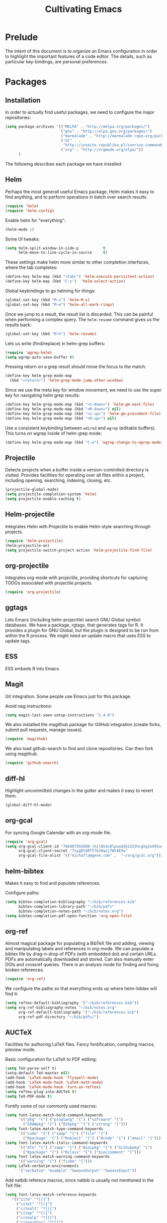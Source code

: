 #+TITLE: Cultivating Emacs

#+PROPERTY: header-args :results none
* Prelude
  The intent of this document is to organize an Emacs configuration in
  order to highlight the important features of a code editor. The
  details, such as particular key-bindings, are personal preferences.

* Packages
** Installation
  In order to actually find useful packages, we need to configure the
  major repositories:
  #+begin_src emacs-lisp
    (setq package-archives '(("MELPA" . "http://melpa.org/packages/")
                             ("gnu" . "http://elpa.gnu.org/packages/")
                             ("marmalade" . "http://marmalade-repo.org/packages/")
                             ("SC"   .
                              "http://joseito.republika.pl/sunrise-commander/")
                             ("org" . "http://orgmode.org/elpa/"))
          )
  #+end_src
  
  The following describes each package we have installed.
  
** Helm
   Perhaps the most generall useful Emacs package, Helm makes it easy
   to find anything, and to perform operations in batch over search
   results.

   #+begin_src emacs-lisp
     (require 'helm)
     (require 'helm-config)
   #+end_src

   Enable helm for "everything":
   #+begin_src emacs-lisp
   (helm-mode 1)
   #+end_src
   
   Some UI tweaks:
   #+begin_src emacs-lisp
     (setq helm-split-window-in-side-p           t
           helm-move-to-line-cycle-in-source     t)
   #+end_src
   
   These settings make helm more similar to other completion
   interfaces, where the tab completes:
   #+begin_src emacs-lisp
   (define-key helm-map (kbd "<tab>") 'helm-execute-persistent-action)
   (define-key helm-map (kbd "C-z")  'helm-select-action)
   #+end_src
   
   Global keybindings to go helming for things:
   #+begin_src emacs-lisp
     (global-set-key (kbd "M-x") 'helm-M-x)
     (global-set-key (kbd "M-m") 'helm-all-mark-rings)
   #+end_src

   Once we jump to a result, the result list is discarded. This can be
   painful when performing a complex query. The =helm-resume= command
   gives us the results back:
   #+begin_src emacs-lisp
   (global-set-key (kbd "M-h") 'helm-resume)
   #+end_src
   
   Lets us write (find/replace) in helm-grep buffers:
   #+begin_src emacs-lisp
     (require 'wgrep-helm)
     (setq wgrep-auto-save-buffer t)
   #+end_src

   Pressing return on a grep result should move the focus to the match:
   #+begin_src emacs-lisp
     (define-key helm-grep-mode-map
       (kbd "<return>") 'helm-grep-mode-jump-other-window)
   #+end_src

   Since we use the meta key for window movement, we need to use the
   super key for navigating helm grep results:
   #+begin_src emacs-lisp
     (define-key helm-grep-mode-map (kbd "<s-down>") 'helm-gm-next-file)
     (define-key helm-grep-mode-map (kbd "<M-down>") nil)
     (define-key helm-grep-mode-map (kbd "<s-up>") 'helm-gm-precedent-file)
     (define-key helm-grep-mode-map (kbd "<M-up>") nil)
   #+end_src

   Use a consistent keybinding between =wdired= and =wgrep= (editable
   buffers). This turns on wgrep inside of helm-grep mode:
   #+begin_src emacs-lisp
     (define-key helm-grep-mode-map (kbd "C-e") 'wgrep-change-to-wgrep-mode)
   #+end_src

** Projectile
   Detects projects when a buffer inside a version-controlled
   directory is visited. Provides facilities for operating over all
   files within a project, including opening, searching, indexing,
   closing, etc.

   #+begin_src emacs-lisp
     (projectile-global-mode)
     (setq projectile-completion-system 'helm)
     (setq projectile-enable-caching t)
   #+end_src

** Helm-projectile
   Integrates Helm with Projectile to enable Helm-style searching
   through projects.
   #+begin_src emacs-lisp
     (require 'helm-projectile)
     (helm-projectile-on)
     (setq projectile-switch-project-action 'helm-projectile-find-file)
   #+end_src
   
** org-projectile
   Integrates org-mode with projectile, providing shortcuts for
   capturing TODOs associated with projectile projects.

   #+begin_src emacs-lisp
   (require 'org-projectile)
   #+end_src
   
** ggtags
   Lets Emacs (including helm-projectile) search GNU Global symbol
   databases. We have a package, rgtags, that generates tags for R. It
   provides a plugin for GNU Global, but the plugin is designed to be
   run from within the R process. We might need an update macro that
   uses ESS to update tags.

** ESS
   ESS embeds R into Emacs.
   
** Magit
   Git integration. Some people use Emacs just for this package.

   Avoid nag instructions:
   #+begin_src emacs-lisp
   (setq magit-last-seen-setup-instructions "1.4.0")
   #+end_src

   We also installed the magithub package for GitHub integration
   (create forks, submit pull requests, manage issues).
   #+begin_src emacs-lisp
   (require 'magithub)
   #+end_src

   We also load github-search to find and clone repositories. Can then
   fork using magithub.
   #+begin_src emacs-lisp
   (require 'github-search)
   #+end_src
   
** diff-hl
   Highlight uncommitted changes in the gutter and makes it easy to
   revert them.
   #+begin_src emacs-lisp
   (global-diff-hl-mode)
   #+end_src
   
** org-gcal
   For syncing Google Calendar with an org-mode file.
   #+begin_src emacs-lisp
     (require 'org-gcal)
     (setq org-gcal-client-id "706907592689-jhil8k3v8lpuod2b1323hcg5g2o993ud.apps.googleusercontent.com"
           org-gcal-client-secret "7xygDl6RTtfb28qzj7Wt4EXw"
           org-gcal-file-alist '(("michafla@gene.com" .  "~/org/gcal.org")))
   #+end_src

** helm-bibtex
   Makes it easy to find and populate references.
   
   Configure paths:
   #+begin_src emacs-lisp
     (setq bibtex-completion-bibliography "~/bib/references.bib"
           bibtex-completion-library-path "~/bib/pdfs"
           bibtex-completion-notes-path "~/bib/notes.org")
     (setq bibtex-completion-pdf-open-function 'org-open-file)
   #+end_src
   
** org-ref
   Almost magical package for populating a BibTeX file and adding,
   viewing and manipulating labels and references in org-mode. We can
   populate a bibtex file by drag-n-drop of PDFs (with embedded doi)
   and certain URLs. PDFs are automatically downloaded and stored. Can
   also manually enter DOIs and crossref queries. There is an analysis
   mode for finding and fixing broken references.

   #+begin_src emacs-lisp
   (require 'org-ref)
   #+end_src
   
   We configure the paths so that everything ends up where
   helm-bibtex will find it:
   #+begin_src emacs-lisp
     (setq reftex-default-bibliography '("~/bib/references.bib"))
     (setq org-ref-bibliography-notes "~/bib/notes.org"
           org-ref-default-bibliography '("~/bib/references.bib")
           org-ref-pdf-directory "~/bib/pdfs/")
   #+end_src
   
** AUCTeX
   Facilities for authoring LaTeX files. Fancy fontification,
   compiling macros, preview mode.

   Basic configuration for LaTeX to PDF editing:
   #+begin_src emacs-lisp
     (setq TeX-parse-self t)
     (setq-default TeX-master nil)
     (add-hook 'LaTeX-mode-hook 'flyspell-mode)
     (add-hook 'LaTeX-mode-hook 'LaTeX-math-mode)
     (add-hook 'LaTeX-mode-hook 'turn-on-reftex)
     (setq reftex-plug-into-AUCTeX t)
     (setq TeX-PDF-mode t)
   #+end_src
   
   Fontify some of our commonly used macros:
   #+begin_src emacs-lisp
     (setq font-latex-match-bold-command-keywords
           '(("pkg" "{") ("proglang" "{") ("software" "{")
             ("CRANpkg" "{") ("BIOpkg" "{") ("strong" "{")))
     (setq font-latex-match-type-command-keywords
           '(("code" "{") ("samp" "{") ("file" "{")
             ("Rpackage" "{") ("Robject" "{") ("Rcode" "{") ("email" "{")))
     (setq font-latex-match-italic-command-keywords
           '(("dfn" "{") ("samp" "{") ("Biocpkg" "{") ("Githubpkg" "{")
             ("Rpackage" "{") ("Rclass" "{") ("bioccomment" "{")))
     (setq font-latex-match-warning-command-keywords
           '(("warning" "{") ("fixme" "{")))
     (setq LaTeX-verbatim-environments
           '("verbatim" "example" "SweaveOutput" "SweaveInput"))
   #+end_src

   Add natbib referece macros, since natbib is usually not mentioned
   in the TeX file:
   #+begin_src emacs-lisp
   (setq font-latex-match-reference-keywords
      '(("cite" "*[[{")
        ("citet" "*[[{")
        ("citealt" "*[[{")
        ("citep" "*[[{")
        ("citealp" "*[[{")
        ("citeauthor" "*[[{")
        ("citefullauthor" "[[{")
        ("citeyear" "[[{")
        ("citeyearpar" "[[{")
        ("shortcites" "{")))
   #+end_src
   
   We should look into autocompletion.

** company mode
   Frontend to intelligent completion ("complete any"), with support
   for many backends.

   Tweak the keybindings:
   #+begin_src emacs-lisp
     (eval-after-load 'company
       '(progn (define-key company-active-map [tab] 'company-complete-selection)
               (define-key company-active-map (kbd "TAB")
                 'company-complete-selection)
               (define-key company-active-map [return] nil)
               (define-key company-active-map (kbd "RET") nil)
               (define-key company-active-map (kbd "M-h") 'company-show-doc-buffer)
               ))
   #+end_src
   
** exec-path-from-shell
   Just needed on the Mac in order to properly get environment
   variables in the Emacs shell.
   
* Interface
  :PROPERTIES:
  :ID:       2ff9e6e7-1016-401d-a813-efeaffd47d44
  :END:
  Emacs (on the desktop) provides the usual editor GUI, including a
  menubar, toolbar, scrollbar, etc. We don't need those.
  #+begin_src emacs-lisp
    (menu-bar-mode 0)
    (tool-bar-mode 0)
    (scroll-bar-mode -1)
  #+end_src
  
  Emacs can display multiple documents at once by splitting the
  "frame" into "windows". We define some keybindings for creating,
  destroying and moving between windows.
  #+begin_src emacs-lisp
  (global-set-key (kbd "M-1") 'delete-other-windows)
  (global-set-key (kbd "M-2") 'split-window-vertically)
  (global-set-key (kbd "M-3") 'split-window-horizontally)
  (windmove-default-keybindings 'meta)
  #+end_src

  Stop the damn bell ringing!
  #+begin_src emacs-lisp
  (setq ring-bell-function 'ignore)
  #+end_src

  No need for a startup buffer.
  #+begin_src emacs-lisp
  (setq inhibit-startup-message t)
  #+end_src

  Escape should... escape:
  #+begin_src emacs-lisp
  (global-set-key [(escape)] 'keyboard-escape-quit)
  #+end_src
  
* Navigation
  In order to edit text, we have to find it.
  
** Across files
   The file system organizes files to make them easy to find, but it
   can be tedious navigating complex directory hierarchies. We can be
   smarter, and the helm package is. The =helm-for-files= command
   searches in this order: currently loaded files, recently loaded
   files, files in the current directory, and files in the global
   locate index. When we do want to a file in a specific location in
   the hierarchy, such as when creating a new file, we have
   =helm-find-files=, which is an auto-completing file browser.
   #+begin_src emacs-lisp
   (global-set-key (kbd "M-`") 'helm-for-files)
   (global-set-key (kbd "C-o") 'helm-find-files)
   #+end_src

   Hide details when helming through buffers:
   #+begin_src emacs-lisp
   (setq helm-buffer-details-flag nil)
   #+end_src
   
   Use recentf for searching recent files:
   #+begin_src emacs-lisp
     (setq helm-ff-file-name-history-use-recentf t)
   #+end_src
   
   Enabling fuzzy matching in helm:
   #+begin_src emacs-lisp
     (setq helm-buffers-fuzzy-matching t
           helm-recentf-fuzzy-match    t)
   #+end_src

   It would be nice if the search included files from the current
   project, and we can do that with helm-projectile. We can also add
   the list of projects at the end, so we always have the option to
   jump to another project. Only failing those do we resort to the
   locate database.
   #+begin_src emacs-lisp
     (setq helm-for-files-preferred-list
           '(helm-source-buffers-list
             helm-source-recentf
             helm-source-bookmarks
             helm-source-file-cache
             helm-source-files-in-current-dir
             helm-source-projectile-files-list
             helm-source-projectile-projects
             helm-source-locate))
   #+end_src

   Sometimes we know we want to navigate directly to a project:
   #+begin_src emacs-lisp
   (global-set-key (kbd "C-p") 'helm-projectile-switch-project)
   #+end_src
   
   Often we need to find something, but we do not know the containing
   file. In those cases, we need to grep, and we can use
   helm-projectile to automatically (and incrementally) grep through
   the current project files. However, if we are not in a project,
   this will fail, so we have to condition, and fallback to the
   ordinary helm grep when outside a project.
   #+begin_src emacs-lisp
     (defun my-rgrep ()
       (interactive)
       (if (projectile-project-p)
           (call-interactively 'helm-projectile-grep)
         (call-interactively 'helm-do-grep)))
     (global-set-key (kbd "C-g") 'my-rgrep)
   #+end_src

   By default, the =helm-do-grep= will not recurse, so we change that.
   #+begin_src emacs-lisp
     (eval-after-load 'helm-grep
       '(setq helm-grep-default-command helm-grep-default-recurse-command))
   #+end_src

   It is not possible to perform editing tasks while the helm grep is
   active. There are a couple of options:
   * Finish the session and resume it with =helm-resume= (this seems
     to be broken),
   * Save the session to a helm-grep buffer.
     
   Currently, we take the saving approach. But there are some annoying
   key-bindings in =helm-grep-mode=, which we fix:
   #+begin_src emacs-lisp
     (define-key helm-grep-mode-map [(meta up)] 'windmove-up)
     (define-key helm-grep-mode-map [(meta down)] 'windmove-down)
   #+end_src

   This works well for files with no structure, but when there is a
   language with a formal syntax, we can do better. At the very least,
   we can search for symbol definitions and references. GNU Global is
   a framework for editor-independent source code indexing. R support
   is provided by the =rgtags= R package. The ggtags package
   integrates GNU Global indexes with Helm. We enable it for C/C++ and
   R buffers.
   #+begin_src emacs-lisp
     (add-hook 'c-mode-hook 'ggtags-mode)
     (add-hook 'c++-mode-hook 'ggtags-mode)
     (add-hook 'ess-mode-hook 'ggtags-mode)
   #+end_src
   =ggtags-find-tag-dwim= will jump to a definition (if the symbol at
   point is a reference), or to a reference (if the symbol is a
   definition). With a prefix arg, it uses helm to find
   definitions. We make that a bit easier, and also add a binding to
   find references to symbols defined elsewhere:
   #+begin_src emacs-lisp
   (global-set-key (kbd "C-.") 'ggtags-find-definition)
   (global-set-key (kbd "s-.") 'ggtags-find-other-symbol)
   #+end_src
   We can always find internal references by browsing to the
   definition and then finding references at point.
   
** Within files
   Emacs can obviously recognize the limits of words, lines,
   paragraphs and documents, so there are commands for iterating the
   cursor over those elements. We refine some of the bindings to make
   them more convenient.
   #+begin_src emacs-lisp
   (global-set-key [(super left)] 'move-beginning-of-line)
   (global-set-key [(super right)] 'move-end-of-line)
   (global-set-key [(super up)] 'beginning-of-buffer)
   (global-set-key [(super down)] 'end-of-buffer)
   #+end_src

   One area where Emacs feels somewhat archaic is its scrolling. When a
   document is too long to show in the buffer window, we need to scroll
   the window over the text. By default, Emacs does not scroll until
   the cursor hits the bottom or top of the window, which means there
   is no buffer "in front" of the cursor, and the scrolling is very
   chunky. The "smooth scrolling" package fixes this:
   #+begin_src emacs-lisp
   (setq scroll-preserve-screen-position t)
   (require 'smooth-scrolling)
   #+end_src

   We also tweak the mouse wheel scrolling:
   #+begin_src emacs-lisp
   (defun up-slightly () (interactive) (scroll-up 5))
   (defun down-slightly () (interactive) (scroll-down 5))
   (global-set-key [mouse-4] 'down-slightly)
   (global-set-key [mouse-5] 'up-slightly)
   #+end_src

   Often, we want to seek to the occurrence of a symbol in the file,
   and we can get there with incremental search.
   #+begin_src emacs-lisp
   (global-set-key (kbd "C-f") 'isearch-forward-regexp)
   #+end_src

   Skip to a specific line:
   #+begin_src R
   (global-set-key (kbd "C-l") 'goto-line)
   #+end_src
   
* Rendering
  After finding the place, in the right file, we need to be able to
  see and understand the text in order to edit it. This requires a
  clean theme, as well as language-specific features like syntax
  highlighting.

  Enable the Solarized "dark" theme ("light" is equally good):
  #+begin_src emacs-lisp
    (if (memq window-system '(mac ns))
        (load-theme 'solarized-dark t)
      (load-theme 'solarized-light t))
  #+end_src
  
  Enable syntax-highlighting:
  #+begin_src emacs-lisp
  (global-font-lock-mode t)
  (setq font-lock-maximum-decoration t)
  #+end_src

  Make it easier to see the current line:
  #+begin_src emacs-lisp
  (global-hl-line-mode)
  #+end_src
  
  Configure the font:
  #+begin_src emacs-lisp
    (if (memq window-system '(mac ns))
        (set-default-font "Menlo-14")
      (set-default-font "Bitstream Vera Sans Mono-10"))
  #+end_src

  Show matching parentheses:
  #+begin_src emacs-lisp
  (show-paren-mode 1)
  #+end_src
  
* Buffer management
  This category includes actions like saving and closing buffers. This
  might seem boring, but managing the number of open buffers can
  become tedious. The =helm-for-files= command, bound above, lets us
  mark multiple buffers for batch closing. But we often need to close
  many files, usually all within a single project, on which we have
  finished some work. The projectile package makes this easy. It knows
  which files are in the same project as the current buffer and
  provides a short-cut for closing all of them.

  #+begin_src emacs-lisp
  (global-set-key (kbd "C-w") 'kill-this-buffer)
  (global-set-key (kbd "s-w") 'projectile-kill-buffers)
  #+end_src

  Every buffer name should be unique, even if the files have the same
  name. Emacs has built-in functionality for uniquifying buffer
  names. We prefer using the parent path:
  #+begin_src emacs-lisp
  (setq uniquify-buffer-name-style 'forward)
  #+end_src

* File management
** File operations
   We have already reviewed opening files. In addition, we can save
   files to disk, delete them and rename them.

   Saving files is easy:
   #+begin_src emacs-lisp
     (global-set-key (kbd "C-s") 'save-buffer)
   #+end_src

   Removing them is trickier, especially if we want to inform the
   version control system.
   #+begin_src emacs-lisp
     (defun delete-file-and-buffer ()
       "Kill the current buffer and deletes the file it is visiting."
       (interactive)
       (let ((filename (buffer-file-name)))
         (when filename
           (if (vc-backend filename)
               (vc-delete-file filename)
             (progn
               (delete-file filename)
               (message "Deleted file %s" filename)
               (kill-buffer))))))
     (global-set-key (kbd "M-w") 'delete-file-and-buffer)
   #+end_src

   Similar gymnastics are needed for renaming:
   #+begin_src emacs-lisp
     (defun rename-file-and-buffer ()
       "Rename the current buffer and file it is visiting."
       (interactive)
       (let ((filename (buffer-file-name)))
         (if (not (and filename (file-exists-p filename)))
             (message "Buffer is not visiting a file!")
           (let ((new-name (read-file-name "New name: " filename)))
             (cond
              ((vc-backend filename) (vc-rename-file filename new-name))
              (t
               (rename-file filename new-name t)
               (set-visited-file-name new-name t t)))))))
     (global-set-key (kbd "M-r")  'rename-file-and-buffer)
   #+end_src

** File system browsing
   The dired-mode is extremely useful for navigating and operating on
   directories. Here are a few tweaks.

   Avoid annoying confirmation for recursive deletes and copies.
   #+begin_src emacs-lisp
   (setq dired-recursive-copies 'always
         dired-recursive-deletes 'always)
   #+end_src

   Hide the rarely useful dired details by default:
   #+begin_src emacs-lisp
     (add-hook 'dired-mode-hook
               (lambda () (dired-hide-details-mode 1)))
   #+end_src

   The OS X =ls= does not support enough features for dired; so we use
   =ls-lisp=:
   #+begin_src emacs-lisp
     (when (eq system-type 'darwin)
       (require 'ls-lisp)
       (setq ls-lisp-use-insert-directory-program nil))
   #+end_src

   Use a consistent keybinding between =wdired= and =wgrep= (editable
   buffers). This toggles read-only mode in dired:
   #+begin_src emacs-lisp
     (add-hook 'dired-mode-hook
               (local-set-key (kbd "C-e") 'read-only-mode))
   #+end_src
   
** Comparison
   A primary occuptation of software development, and authoring in
   general, is change management. Emacs provides the =ediff= tool for
   displaying differences between files.

   By default, =ediff= creates multiple frames (windows),
   which is annoying, so force it to create multiple windows (panes)
   in one frame. We like to stretch the Emacs window along the Y axis,
   so we configure =ediff= to split the window vertically.
   #+begin_src emacs-lisp
   (setq ediff-window-setup-function 'ediff-setup-windows-plain)
   (setq ediff-split-window-function 'split-window-vertically)
   #+end_src
   
** Version control
   Avoid annoying "Summary" prefix on every log message:
   #+begin_src emacs-lisp
     (eval-after-load 'log-edit
       '(remove-hook 'log-edit-hook 'log-edit-insert-message-template))
   #+end_src

   Bind search/clone for GitHub repositories:
   #+begin_src emacs-lisp
   (define-key global-map [(super g)] 'github-search-clone-repo)
   #+end_src

   Since the R repository does not use any ignore settings (not sure
   why, but it is probably controversal), we bind "x" to hide all of
   the unregistered generated files:
   #+begin_src emacs-lisp
   (add-hook 'vc-dir-mode-hook
          (lambda ()
            ;; hide files with the same state as the entry at point
            (define-key vc-dir-mode-map
              (kbd "x") (lambda () (interactive)
                          (setq current-prefix-arg '(4)) ; C-u
                          (call-interactively 'vc-dir-hide-state)))
            ))
   #+end_src
   
* Language modes
* Automated editing
  Ideally, all editing would be automated, and we would communicate
  our /intent/ to the editor, rather than entering raw characters.

  For example, we can have Emacs fill (wrap) text automatically:
  #+begin_src emacs-lisp
  (add-hook 'text-mode-hook 'turn-on-auto-fill)
  #+end_src

  And pressing the tab-key should insert actual spaces, not tab
  characters:
  #+begin_src R
  (setq-default indent-tabs-mode nil)
  #+end_src

  Default tab width for C/C++/Java:
  #+begin_src emacs-lisp
  (setq-default c-basic-offset 4)
  #+end_src
  
** Selection-based
    Perhaps the simplest mechanism of automatic editing is performing
    operations on regions of text, i.e., moving beyond the 0D cursor
    position to 1D ranges. We say 1D, since we think of text as a
    contiguous string of characters, even if those characters span
    multiple lines when rendered. While Emacs *is* capable of
    arbitrary rectangular selection, it is rarely useful.

    For the sake of familiarity, we rely on the CUA (Common User
    Access) model, as defined by IBM decades ago. Entering the Emacs
    CUA mode activates selection whenever we hold the SHIFT key. It
    also binds the primal editing actions of cut/copy/paste/undo to
    the standard set forth by Apple in the early 1980's and copied by
    Microsoft and others.
    #+begin_src emacs-lisp
    (cua-mode t)
    #+end_src
    Combined with the intelligent cursor movement commands, it is easy
    to select characters, words, lines, paragraphs or entire buffers.

    When pasting code, we want it to indent into its new context:
    #+begin_src emacs-lisp
      (defadvice yank (after indent-region activate)
         (if (member major-mode '(emacs-lisp-mode
                                  c-mode c++-mode ess-mode
                                  latex-mode))
             (indent-region (region-beginning) (region-end) nil)))
    #+end_src

    We can also toggle the comment state of a region:
    #+begin_src emacs-lisp
    (global-set-key (kbd "C-;") 'comment-or-uncomment-region)
    #+end_src
    
** Syntactic
   Performing manual editing actions with the clipboard is better than
   changing a character at a time, but it can become tedious when a
   very similar action needs to be repeated many times. We can tell
   Emacs to perform a certain action based on automatic syntax
   matching. The most famous of these is find/replace.

   Many text editors offer an incremental find/replace, where the
   program steps through every match, giving the user the option to
   replace. Emacs has this, and ggtags extends it to operate over
   projects, considering only actual code symbols, which enables a
   crude sort of refactoring.
   #+begin_src emacs-lisp
     (global-set-key (kbd "C-r") 'query-replace-regexp)
     (global-set-key (kbd "s-r") 'ggtags-query-replace)
   #+end_src

   Whitespace can be annoying to manage. This keybinding lets us
   delete consecutive blank lines:
   #+begin_src emacs-lisp
   (global-set-key [(meta backspace)] 'delete-blank-lines)
   #+end_src
   
** Semantic 
   These tools are language-specific. See e.g. [[R Integration]].
   
* Developer utilities
** Compilation
   Projectile provides a shortcut to build the current project. To
   prevent it from prompting us to confirm the compilation command, we
   clear this variable:
   #+begin_src emacs-lisp
   (setq compilation-read-command nil)
   #+end_src

** Terminal
   Emacs offers a terminal mode that functions just like any
   other. The multi-term package makes it easy to have multiple
   terminals at once.
   #+begin_src emacs-lisp
   (require 'multi-term)
   #+end_src

   The following code will open a new terminal if
   the user requests the terminal window while already there.
   #+begin_src emacs-lisp
     (defun last-term-buffer (l)
       "Return most recently used term buffer."
       (when l
         (if (eq 'term-mode (with-current-buffer (car l) major-mode))
             (car l) (last-term-buffer (cdr l)))))

     (defun get-term ()
       "Switch to the term buffer last used, or create a new one if
         none exists, or if the current buffer is already a term."
       (interactive)
       (let ((b (last-term-buffer (buffer-list))))
         (if (or (not b) (eq 'term-mode major-mode))
             (multi-term)
           (switch-to-buffer b))))

     (global-set-key (kbd "C-x t") 'get-term)
   #+end_src

   Often, we want to paste into a terminal, but the Emacs yank
   mechanism acts at the /buffer/ level, rather than sending the text
   to the shell process. Thus, we set our own yank binding that /does/
   talk to the process. We could not use C-v here, because that
   conflicts with cua-mode. We tried to disable that properly, but
   never really succeeded.
   #+begin_src emacs-lisp
     (add-to-list 'term-bind-key-alist '("C-y" . term-paste))
   #+end_src

   R emits UTF8 characters, which can mess things up without this:
   #+begin_src emacs-lisp
     (defadvice multi-term (after advise-ansi-term-coding-system)
       (set-buffer-process-coding-system 'utf-8-unix 'utf-8-unix))
     (ad-activate 'multi-term)
   #+end_src

** Shell
   For tasks where an actual terminal emulator is not needed, it is
   often more seamless to use the native Emacs shell. The shell is
   based on =comint= mode, which also manages R session buffers. This
   integration enables execution of R sessions on remote host, via the
   shell. We bind it to a convenient key:
   #+begin_src emacs-lisp
   (global-set-key (kbd "M-t") 'shell)
   #+end_src

   We customize some simple interactions:
   #+begin_src emacs-lisp
   (setq comint-scroll-to-bottom-on-input t)
   (setq comint-move-point-for-output t)
   #+end_src

   And enable display of color via SGR sequences:
   #+begin_src emacs-lisp
     (add-hook 'shell-mode-hook 'ansi-color-for-comint-mode-on)
     (add-to-list 'comint-output-filter-functions 'ansi-color-process-output)
   #+end_src

   Completing from history is a critical feature for any shell. We
   bind "backtab" (shift-tab) to step back through the history based
   on matches to the current input.
   #+begin_src emacs-lisp
     (define-key comint-mode-map [(backtab)]
       'comint-previous-matching-input-from-input)
   #+end_src

   We also define some navigation shortcuts:
   #+begin_src emacs-lisp
     (define-key comint-mode-map [(super up)] 'comint-previous-prompt)
     (define-key comint-mode-map [(super down)] 'comint-next-prompt)
     (define-key comint-mode-map [(home)] 'comint-bol)
     (define-key comint-mode-map [(super left)] 'comint-bol)
   #+end_src

   Environment variables are not carried over correctly on the Mac,
   so we fix that:
   #+begin_src emacs-lisp
     (when (memq window-system '(mac ns))
       (exec-path-from-shell-initialize)
       (exec-path-from-shell-copy-env "R_LIBS_USER"))
   #+end_src
   
* Structured documents
** Org-mode
   Org-mode provides support and tooling around a markdown-style
   language for structuring plain text. It is a huge package,
   encompassing TODO lists, spreadsheets, and polyglot literate
   programming. In fact, we wrote this init file in org-mode.

   Org-mode defines many keybindings, some of which conflict with our
   configuration. We simply clear many of them, and move others.
   #+begin_src emacs-lisp
     (defun mfl/org-hook ()
       (interactive)
       (local-unset-key [(meta down)])
       (local-unset-key [(meta up)])
       (local-unset-key [(shift ctrl up)])
       (local-unset-key [(shift ctrl down)])
       (local-unset-key [(shift up)])
       (local-unset-key [(shift down)])
       (local-unset-key [(shift return)])
       (local-unset-key [(shift left)])
       (local-unset-key [(shift right)])
       (local-unset-key [(control left)])
       (local-unset-key [(control right)])
       (local-unset-key [(control shift left)])
       (local-unset-key [(control shift right)])
       (local-set-key [(super return)] 'org-table-copy-down)
       (local-set-key [(super up)] 'org-backward-heading-same-level)
       (local-set-key [(super down)] 'org-forward-heading-same-level)
       (local-set-key (kbd "RET") 'org-return-indent)
       (local-set-key [(shift meta up)] 'org-metaup)
       (local-set-key [(shift meta down)] 'org-metadown)
     )
     (add-hook 'org-mode-hook 'mfl/org-hook)
   #+end_src        

   Org-mode supports links between nodes, files, and everything else
   (it is very extensible).
   #+begin_src emacs-lisp
   (define-key global-map [(super l)] 'org-store-link)
   #+end_src
   When we press ENTER on a link, follow it:
   #+begin_src emacs-lisp
   (setq org-return-follows-link t)
   #+end_src

   When specifying a link to a node in an org file, we want to use an
   immutable, global ID, so that links work even when nodes are moved
   between files. We want this to be automatic, with completion. The
   completion does not work out of the box, but we implement it with
   by defining the =org-id-complete-link= function. If we select "id:"
   as the link type when entering a link, that function will be called
   for completion.
   #+begin_src emacs-lisp
     (require 'org-id)
     (setq org-id-link-to-org-use-id t)   
     (org-id-update-id-locations)
     (defun org-id-complete-link (&optional arg)
       "Create an id: link using completion"
       (concat "id:"
               (org-id-get-with-outline-path-completion org-refile-targets)))
   #+end_src

   Add latex and markdown export support:
   #+begin_src emacs-lisp
     (require 'ox-latex)
     (require 'ox-md)
   #+end_src
   
** Literate programming
   The org-babel module lets us interweave code and prose.
   #+begin_src emacs-lisp
     (setq org-src-fontify-natively t)
     (setq org-src-window-setup 'current-window)
     (setq org-confirm-babel-evaluate nil)
     (setq org-export-babel-evaluate nil)
     (org-babel-do-load-languages
      'org-babel-load-languages
      '((R . t)
        (latex . t)
        (ditaa . t)
        (emacs-lisp . t)))
   #+end_src

   We try to prettify the code when rendered via LaTeX:
   #+begin_src emacs-lisp
     ;; for minted
     (setq org-latex-pdf-process
           (quote
            ("pdflatex -shell-escape -interaction nonstopmode -output-directory %o %f"
             "pdflatex -shell-escape -interaction nonstopmode -output-directory %o %f"
             "pdflatex -shell-escape -interaction nonstopmode -output-directory %o %f"
             )))
     (setq org-latex-minted-options
           '(("frame" "leftline")))

     (setq org-latex-listings 'minted)
     (add-to-list 'org-latex-packages-alist '("" "inconsolata"))
     (add-to-list 'org-latex-packages-alist '("" "minted"))
   #+end_src
   This requires having the minted package installed.
   
   Typing out code block headers can become tedious, so we define some
   templates for languages we use often:
   #+begin_src emacs-lisp
     (defun mfl/babel-template-hook ()
       (interactive)
       (add-to-list 'org-structure-template-alist
          '("r" "#+begin_src R\n?\n#+end_src" "<src lang=\"R\">\n\n</src>"))
       (add-to-list 'org-structure-template-alist
          '("l" "#+begin_src latex\n?\n#+end_src" "<src lang=\"latex\">\n\n</src>"))
       (add-to-list 'org-structure-template-alist
          '("e" "#+begin_src emacs-lisp\n?\n#+end_src" "<src lang=\"emacs-lisp\">\n\n</src>"))
       )
     (add-hook 'org-mode-hook 'mfl/babel-template-hook)
   #+end_src
   
* R integration
  We rely on ESS for integrating R with Emacs. 

  Before loading ESS, we have to configure the code style. We use C++,
  because it comes recommended by R core.
  #+begin_src emacs-lisp
    (setq ess-default-style 'C++) ; must happen before loading ESS
  #+end_src

  Load the package:
  #+begin_src emacs-lisp
  (require 'ess-site)
  #+end_src
  
   We disable some of the annoying features of ESS:
   #+begin_src emacs-lisp
     (setq ess-ask-for-ess-directory nil)
     (ess-toggle-underscore nil)
     (defun no-process-query-hook ()
       (set-process-query-on-exit-flag (get-buffer-process (current-buffer)) nil))
     (add-hook 'ess-post-run-hook 'no-process-query-hook)
   #+end_src

   And enable a keybinding that lets us evaluate R code anywhere:
   #+begin_src emacs-lisp
     (defun my-ess-eval ()
       (interactive)
       (if (and transient-mark-mode mark-active)
           (call-interactively 'ess-eval-region)
         (ess-eval-line-and-step t nil nil)))
     (global-set-key [(shift return)] 'my-ess-eval)
   #+end_src

   Filling Rd mode:
   #+begin_src emacs-lisp
     (defun my-Rd-mode-hook ()
       (make-local-variable 'paragraph-start)
       (make-local-variable 'paragraph-separate)
       (setq paragraph-start
             (concat
              "\\s *$"
              "\\|" "\\s *}\\s *$"
              "\\|" "\\s *\\\\.*[{}]\\s *$")
             paragraph-separate
             (concat
              "\\s *$"
              "\\|" "\\s *}\\s *$"
              "\\|" "\\s *\\\\.*{\\s *$")))

     (add-hook 'Rd-mode-hook 'my-Rd-mode-hook)
   #+end_src

   We use Sweave/LaTeX for writing vignettes, so plug into AUCTeX:
   #+begin_src emacs-lisp
   (setq ess-swv-plug-into-AUCTeX-p t)
   #+end_src

   Use ESS, dabbrev-code and gtags for completion with company mode:
   #+begin_src emacs-lisp
     (add-hook 'R-mode-hook (lambda ()
                              (setq ess-company-backends
                                    '((company-R-args
                                       company-dabbrev-code
                                       company-gtags
                                       company-R-objects)))
                              (company-mode)
                              ))
   #+end_src

   We turn on case sensitivity with dabbrev, since we are using R:
   #+begin_src emacs-lisp
     (setq company-dabbrev-ignore-case nil)
     (setq company-dabbrev-downcase nil)
   #+end_src
   
   We also bind a helm search through ESS history. This would just be
   =helm-comint-input-ring=, but that is broken for ESS buffers. It
   was supposed to be fixed in ESS years ago, but that apparently
   never happened, and we are left with this hack:
   #+begin_src emacs-lisp
     (defun ess-comint-input-ring ()
       "Predefined `helm' that provide completion of `comint' history."
       (interactive)
       (helm :sources 'helm-source-comint-input-ring
             :input (buffer-substring-no-properties (comint-line-beginning-position)
                                                    (point-at-eol))
             :buffer "*helm comint history*"))
     (define-key inferior-ess-mode-map (kbd "C-c C-l") 'ess-comint-input-ring)
   #+end_src

   Had to disable eldoc, because it was causing a weird error: "error
   in process sentinel: Customise alist is not specified, nor
   ess-local-customize-alist is set". 
   #+begin_src emacs-lisp
     (setq ess-use-eldoc nil)
   #+end_src

* Getting things done
  We use org-mode to implement the GTD strategy. The following
  sections are the steps in the workflow.
  
** Capture
   The goal is an efficient mechanism for dumping "stuff" into a bin
   for later processing. The =org-capture= module implements this.

   We want to streamline entry for the most common ways we encounter
   stuff, including:
   * As we think of something while reviewing a project,
   * When we receive or think of something off-line (conversation),
   * When we receive something by email or see something on the web.
   Sometimes, the next action is obvious (we clarify immediately), so
   we want a =TODO= item by default, while in general we are just
   capturing information (potentially for later clarification
   into an action).
   
   We define templates to facilitate these use cases:
   #+begin_src emacs-lisp
     (setq org-directory "~/org")
     (setq org-capture-templates
      '(("i" "Info" entry (file "inbox.org")
         "* %?\n  %u\n")
        ("t" "Todo" entry (file "inbox.org")
         "* TODO %?\n  %u\n")
        ("b" "Link-back Todo" entry (file "inbox.org")
         "* TODO %?\n  %a\n  %u\n")
        ("w" "Web" entry (file "inbox.org")
         "* TODO %?\n  %c\n  %u\n  #+BEGIN_QUOTE\n%i\n#+END_QUOTE\n")
        ("p" "Chrome" entry (file "inbox.org")
         "* TODO %?\n  %c\n  %u\n  #+BEGIN_QUOTE\n%i\n#+END_QUOTE\n")
        ("L" "Chrome Link" entry (file "inbox.org")
         "* TODO %?\n  %c\n  %u\n\n")))
   #+end_src
   
   The "w", "p", and "L" templates expect to be driven from Firefox or
   Chrome via their respective org-capture extensions and the
   org-protocol handler for =emacsclient=. This requires starting the
   Emacs server.
   #+begin_src emacs-lisp
     (server-start)
     (require 'org-protocol)
   #+end_src
   
   Hook the (non-web) templates up to global keybindings:
   #+begin_src emacs-lisp
     (define-key global-map [(super i)]
       (lambda () (interactive) (org-capture nil "i")))
     (define-key global-map [(super t)]
       (lambda () (interactive) (org-capture nil "t")))
     (define-key global-map [(super b)]
       (lambda () (interactive) (org-capture nil "b")))
   #+end_src

   If we already know that an item relates to a project, we can use
   the org-projectile package to automatically file it under a
   projectile project (all of our projects should be in version
   control) within "projects.org". We use a single file to avoid mess
   in the filesystem.
   #+begin_src emacs-lisp
     (setq org-projectile:projects-file "~/org/projects.org")
   #+end_src

   We add a capture template that automatically captures under the
   current project:
   #+begin_src emacs-lisp
   (add-to-list 'org-capture-templates (org-projectile:project-todo-entry))
   #+end_src
   The project headline is a link to the projectile project. That
   requires running elisp inside of the link, which prompts us for
   security reasons. Disable that.
   #+begin_src emacs-lisp
   (setq org-confirm-elisp-link-function nil)
   #+end_src
   
   And this keybinding will autocomplete project names for when we are
   outside of a project:
   #+begin_src emacs-lisp
     (define-key global-map [(super p)]
	'org-projectile:project-todo-completing-read)
    #+end_src
   
    For collaborative projects, we need to integrate with external
    issue trackers. Issues and actions are not necessarily the same
    thing. Actions would need to fall under a headline for the issue,
    or simply link to the issue. But the content of the issue node is
    probably fixed, or synced with the tracker, so a link is probably
    the best way.
    
** Clarify
   When clarifying the stuff, we figure out what the stuff is about
   and decide how to handle it. If it actionable, come up with a next
   action. If the action is about a project, file it appropriately. If
   it can be done in a few minutes, do it. Otherwise,
   defer. Clarification often happens immediately, in conjunction with
   the capture phase.

   To clarify the entries, we need to view them first. All of the
   capture templates put the unorganized entries into the same place:
   the "inbox.org" file, and it is probably easy enough to browse to
   look at that file.
   
*** What is it?
    To answer this question, we need to access online resources and
    send queries to colleagues. It therefore helps that we maintain
    links from captured stuff to e.g. emails in GMail. Once we receive
    clarification, we can use org-mode's note taking facilities to add
    details under the header (see [[Structured Documents]]).

*** Is it actionable?
    Actionable items are marked as with the =TODO= state with
    =org-todo=. We define a number of different org TODO states, most
    of which will be explained later.
    #+begin_src emacs-lisp
     (setq org-todo-keywords '((sequence "TODO(t)" "WAITING(w/!)" "SOMEDAY(s)"
                                         "|" 
                                         "DONE(d!)" "CANCELED(c@)")))
    #+end_src

*** Is it about a project (multi-step process)?
    If yes, file it under a project heading via =org-refile=. The
    projects live in "projects.org". Otherwise, file it into the
    simple tasks list, "todo.org".

    We use helm to navigate to the correct heading, so we want to see
    the whole path and there is no need to complete in steps.
    #+begin_src emacs-lisp
    (setq org-refile-use-outline-path 'file)
    (setq org-outline-path-complete-in-steps nil)
    (setq org-completion-use-ido nil)
    (setq org-refile-allow-creating-parent-nodes t)
    #+end_src

    We allow completion to any level, i.e., into subprojects and
    subsubprojects.
    #+begin_src emacs-lisp
      (setq org-refile-targets '(
                         (nil :maxlevel . 10)
                         (org-agenda-files :maxlevel . 10)
                         ))
    #+end_src
    
*** Can we do it now?
    If it can be done "now" (within a few minutes), do it, and mark
    the item with the =DONE= state (toggled with =org-todo=).

*** If not, can it be delegated?
    If we can delegate the task, then change it to the =WAITING= state
    and tag it with the person responsible.

    #+begin_src emacs-lisp
      (setq org-tag-alist '(("Gabe" . ?G) ("Pete" . ?P) ("Matt" . ?M) ("1-on-1" . ?1)))
    #+end_src
    
** Organize
   In this stage, we:
   * plan projects (see [[Project planning]]),
   * file reference information,
   * and handle tasks that were deferred during clarification.
     
   Just a note: org-review package may be useful for ticklers.
   
*** Reference material    
   We file reference information with =org-refile=. For searching
   reference material (as well as tasks and anything else), we use the
   helm-org-rifle package. It uses helm to find headlines with titles
   or content matching a query.

   #+begin_src emacs-lisp
     (define-key global-map [(super o)] 'helm-org-rifle-org-directory)   
   #+end_src

*** Deferred tasks
   When handling tasks, we:
   * discard unnecessary ones,
   * indefinitely defer those that are not currently actionable,
   * and schedule day-specific tasks and ticklers.

   To discard incoming tasks, we simply delete them. To indefinitely
   defer, we mark the entry with the =SOMEDAY= state. Schedule tasks
   with =org-schedule=. We can also set deadlines with =org-deadline=.
   
** Reflect
   Once we have organized our stuff, we should reflect on it in order
   to set priorities and agenda.  Org-mode provides summary agenda
   views for reviewing tasks and projects. We setup the agenda view to
   index any .org file in our directory:
   #+begin_src emacs-lisp
   (setq org-agenda-files (file-expand-wildcards "~/org/*.org"))
   (define-key global-map [(super a)] 'org-agenda)
   #+end_src
   
   On a daily basis, we want to reflect on the time-bound tasks and
   next actions, separately. Time-bound tasks are best shown in a
   calendar view, for which we use the calfw package, with the
   org-agenda keybindings.
   #+begin_src emacs-lisp
     (require 'calfw-org)
     (setq cfw:org-overwrite-default-keybinding t)
     (define-key global-map [(super s)] 'cfw:open-org-calendar)
     (setq cfw:org-agenda-schedule-args '(:timestamp))
   #+end_src

   To get the entire schedule for the day, we need to import events
   from the Google Calendar, via the org-gcal package by executing
   =org-gcal-fetch=. We can run this in a timer to update our calendar
   every hour.
   #+begin_src emacs-lisp
   (run-with-timer 0 (* 60 60) 'org-gcal-fetch)
   #+end_src

   We want to keep things in context, so show days one week ahead
   of time:
   #+begin_src emacs-lisp
   (setq org-agenda-ndays 7)
   (setq org-agenda-start-on-weekday nil)
   #+end_src

   To see the next actions, i.e., those actions that are not scheduled
   for a specific time in the future, we need a custom search. We also
   need to perform a weekly review, which includes =SOMEDAY= items in
   addition to next actions.
   #+begin_src emacs-lisp
     (setq org-agenda-custom-commands
           '(("n" "Next Actions"
              ((todo "TODO"
                     ((org-agenda-overriding-header "\Next Actions")
                      (org-agenda-skip-function '(org-agenda-skip-entry-if 'scheduled)))))
              nil
              nil)
             ("w" "Weekly Review"
              ((todo ""
                     ((org-agenda-overriding-header "\Weekly Review")
                      (org-agenda-skip-function '(org-agenda-skip-entry-if 'scheduled)))))
              nil
              nil)))
   #+end_src

** Engage
   Once we have reviewed the action landscape, we have to decide, on a
   moment-to-moment basis, which tasks to perform. There are some
   strategies:

*** Four criteria for deciding actions in the moment
    * Context (location)
    * Time available
    * Energy available
    * Priorites

    The first three are external constraints (physical location and
    resources), while prioritization requires more thought. For us,
    context is simple, as we are either at home or work but always
    with a computer.

    Org-mode lets us set priorities during the reflection process, and
    the next strategy can help.

*** Six-level model for reviewing work
    Evaluate how the work pertains to the following horizons, in
    order of increasing abstraction:
    * Current actions
    * Current projects (annual goals)
    * Focus and accountabilities (job)
    * Long-term goals (e.g., get promoted in a couple years)
    * Vision (where do you want to be in 5 years?)
    * Purpose (why am I here?)
    
** Project planning
   When initiating (and reviewing) a project, we follow the "Natural
   Planning" process, as laid out below. All project materials should
   be stored/referenced in version control, and so will be managed by
   projectile. The org-projectile package makes the headline in the
   tasks file a link that opens the project in projectile. The project
   plan should be in its own file somewhere in the project.
   
*** Define purpose and principles
    Our purpose motivates our vision for the project, and so is
    useful for defining, and potentially redefining, our goals. The
    principles constrain/guide the implementation. Every project plan
    should lay these out up-front.
    
*** Define vision and desired outcome (goals)
    Having a well-defined vision of success gives necessary
    focus. Every project plan should have expicitly stated goals.

*** Brainstorm paths to desired outcome
    Make lists sans immediate judgement, quantity over
    quality. Org-mode is great at making lists.

*** Organize
    Distill brainstorming into a specific set of requirements,
    prioritize, define sequences, group components into a
    hierarchy. Add details. Org-mode is good at this.
   
*** Next actions
    For each component, identify a specific task to perform next.
